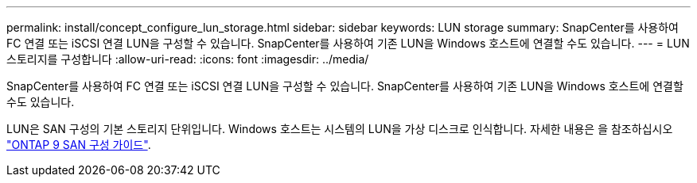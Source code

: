 ---
permalink: install/concept_configure_lun_storage.html 
sidebar: sidebar 
keywords: LUN storage 
summary: SnapCenter를 사용하여 FC 연결 또는 iSCSI 연결 LUN을 구성할 수 있습니다. SnapCenter를 사용하여 기존 LUN을 Windows 호스트에 연결할 수도 있습니다. 
---
= LUN 스토리지를 구성합니다
:allow-uri-read: 
:icons: font
:imagesdir: ../media/


[role="lead"]
SnapCenter를 사용하여 FC 연결 또는 iSCSI 연결 LUN을 구성할 수 있습니다. SnapCenter를 사용하여 기존 LUN을 Windows 호스트에 연결할 수도 있습니다.

LUN은 SAN 구성의 기본 스토리지 단위입니다. Windows 호스트는 시스템의 LUN을 가상 디스크로 인식합니다. 자세한 내용은 을 참조하십시오 http://docs.netapp.com/ontap-9/topic/com.netapp.doc.dot-cm-sanconf/home.html["ONTAP 9 SAN 구성 가이드"^].
